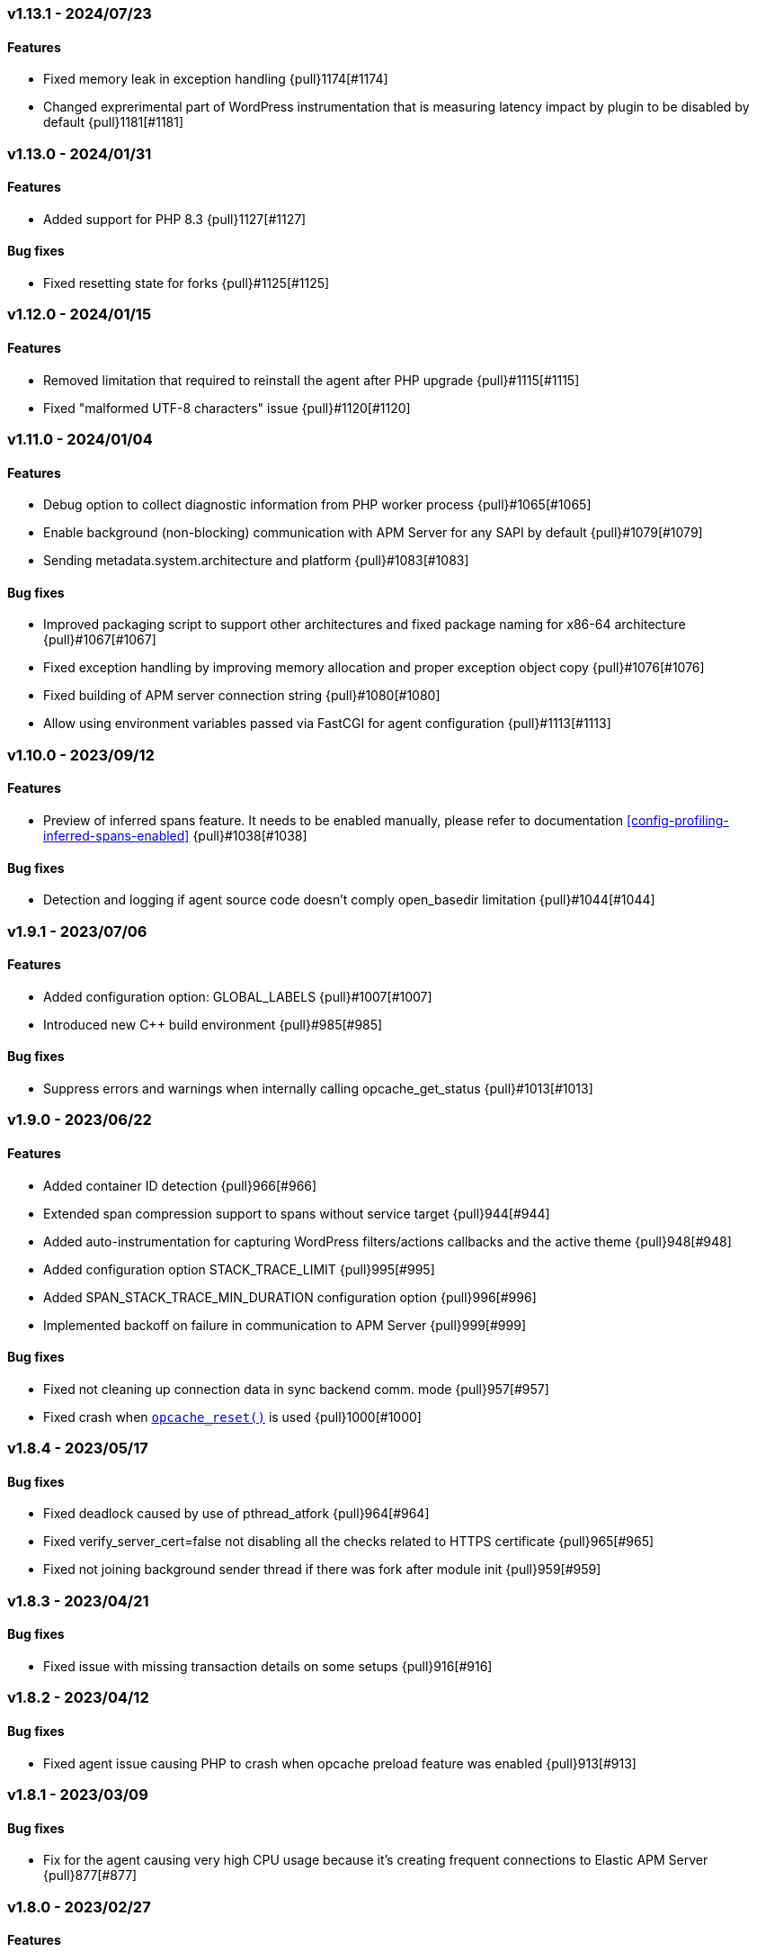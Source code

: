 ifdef::env-github[]
NOTE: For the best reading experience,
please view this documentation at https://www.elastic.co/guide/en/apm/agent/php[elastic.co]
endif::[]

////
[[release-notes-x.x.x]]
=== x.x.x - YYYY/MM/DD

[float]
==== Breaking changes

[float]
==== Features
* Cool new feature: {pull}2526[#2526]

[float]
==== Bug fixes
////

// Using the template above, release notes go here.
// CHANGELOG_AUTOMATION_KEYWORD
[[release-notes-v1.13.1]]
=== v1.13.1 - 2024/07/23
==== Features
* Fixed memory leak in exception handling {pull}1174[#1174]
* Changed exprerimental part of WordPress instrumentation that is measuring latency impact by plugin to be disabled by default {pull}1181[#1181]

[[release-notes-v1.13.0]]
=== v1.13.0 - 2024/01/31
==== Features
* Added support for PHP 8.3 {pull}1127[#1127]

==== Bug fixes
* Fixed resetting state for forks {pull}#1125[#1125]

[[release-notes-v1.12.0]]
=== v1.12.0 - 2024/01/15
==== Features
* Removed limitation that required to reinstall the agent after PHP upgrade {pull}#1115[#1115]
* Fixed "malformed UTF-8 characters" issue {pull}#1120[#1120]

[[release-notes-v1.11.0]]
=== v1.11.0 - 2024/01/04
==== Features
* Debug option to collect diagnostic information from PHP worker process {pull}#1065[#1065]
* Enable background (non-blocking) communication with APM Server for any SAPI by default {pull}#1079[#1079]
* Sending metadata.system.architecture and platform {pull}#1083[#1083]

==== Bug fixes
* Improved packaging script to support other architectures and fixed package naming for x86-64 architecture  {pull}#1067[#1067]
* Fixed exception handling by improving memory allocation and proper exception object copy {pull}#1076[#1076]
* Fixed building of APM server connection string {pull}#1080[#1080]
* Allow using environment variables passed via FastCGI for agent configuration {pull}#1113[#1113]

[[release-notes-v1.10.0]]
=== v1.10.0 - 2023/09/12
[float]
==== Features
* Preview of inferred spans feature. It needs to be enabled manually, please refer to documentation <<config-profiling-inferred-spans-enabled>> {pull}#1038[#1038]

==== Bug fixes
* Detection and logging if agent source code doesn't comply open_basedir limitation {pull}#1044[#1044]

[[release-notes-v1.9.1]]
=== v1.9.1 - 2023/07/06
[float]
==== Features
* Added configuration option: GLOBAL_LABELS {pull}#1007[#1007]
* Introduced new C++ build environment {pull}#985[#985]

==== Bug fixes
* Suppress errors and warnings when internally calling opcache_get_status {pull}#1013[#1013]

[[release-notes-v1.9.0]]
=== v1.9.0 - 2023/06/22
[float]
==== Features
* Added container ID detection {pull}966[#966]
* Extended span compression support to spans without service target {pull}944[#944]
* Added auto-instrumentation for capturing WordPress filters/actions callbacks and the active theme {pull}948[#948]
* Added configuration option STACK_TRACE_LIMIT {pull}995[#995]
* Added SPAN_STACK_TRACE_MIN_DURATION configuration option {pull}996[#996]
* Implemented backoff on failure in communication to APM Server {pull}999[#999]

==== Bug fixes
* Fixed not cleaning up connection data in sync backend comm. mode {pull}957[#957]
* Fixed crash when https://www.php.net/manual/en/function.opcache-reset.php[`opcache_reset()`] is used {pull}1000[#1000]

[[release-notes-v1.8.4]]
=== v1.8.4 - 2023/05/17
[float]
==== Bug fixes
* Fixed deadlock caused by use of pthread_atfork {pull}964[#964]
* Fixed verify_server_cert=false not disabling all the checks related to HTTPS certificate {pull}965[#965]
* Fixed not joining background sender thread if there was fork after module init {pull}959[#959]

[[release-notes-v1.8.3]]
=== v1.8.3 - 2023/04/21
[float]
==== Bug fixes
* Fixed issue with missing transaction details on some setups {pull}916[#916]

[[release-notes-v1.8.2]]
=== v1.8.2 - 2023/04/12
[float]
==== Bug fixes
* Fixed agent issue causing PHP to crash when opcache preload feature was enabled {pull}913[#913]

[[release-notes-v1.8.1]]
=== v1.8.1 - 2023/03/09
[float]
==== Bug fixes
* Fix for the agent causing very high CPU usage because it's creating frequent connections to Elastic APM Server {pull}877[#877]

[[release-notes-v1.8.0]]
=== v1.8.0 - 2023/02/27
[float]
==== Features
* Added support for PHP 8.2 {pull}868[#868]

[[release-notes-v1.7.2]]
=== v1.7.2 - 2023/02/24
[float]
==== Bug fixes
* Fixed: case when process fork happens during request processing {pull}857[#857]

[[release-notes-v1.7.1]]
=== v1.7.1 - 2023/01/16
* Fixed: php apm segfaults on a zend error/php warning {pull}834[#834]

[[release-notes-v1.7.0]]
=== v1.7.0 - 2022/10/13
* Added support for automatically capturing MySQLi: {pull}688[#688]
* Fixed: Inferred spans when used with Laravel: {pull}796[#796]
* Fixed: CustomErrorData not found issue: {pull}797[#797]

[[release-notes-v1.6.2]]
=== v1.6.2 - 2022/11/17
* Backported support for automatically capturing MySQLi: {pull}688[#688]

[[release-notes-v1.6.1]]
=== v1.6.1 - 2022/09/12
* Fixed: Current implementation for Improved Granularity for SQL Databases doesn't account for SQL USE statement: {pull}759[#759]

[[release-notes-v1.6]]
=== v1.6 - 2022/08/22
* Added inferred spans to automatically detect slow functions (as an experimental feature disabled by default): {pull}731[#731]
* Improved granularity for SQL databases: {pull}732[#732]
* Implemented default type for transactions and spans: {pull}733[#733]
* Implemented support for Dependencies table: {pull}748[#748]
* Improved transaction name for Laravel's `artisan` command - now includes the first argument: {pull}714[#714]

[[release-notes-v1.5.2]]
=== v1.5.2 - 2022/06/20
* Fixed bug: Agent destroys error code for curl calls: {pull}707[#707]

[[release-notes-v1.5.1]]
=== v1.5.1 - 2022/05/30
* Fixed bug: Forked process runs indefinitely: {pull}691[#691]

[[release-notes-v1.5]]
=== v1.5 - 2022/03/29
* Added support for PHP 8.1: {pull}604[#604]

[[release-notes-v1.4.2]]
=== v1.4.2 - 2022/02/17
* Create error events only for PHP error types included in https://www.php.net/manual/en/function.error-reporting.php[`error_reporting()`]: {pull}625[#625]

[[release-notes-v1.4.1]]
=== v1.4.1 - 2022/02/14
* Fixed error events not being created for PHP errors: {pull}619[#619]

[[release-notes-v1.4]]
=== v1.4 - 2022/01/10

[float]
==== Features
* Background (non-blocking) communication with APM Server: {pull}584[#584]

[[release-notes-v1.3.1]]
=== v1.3.1 - 2021/10/18

[float]
==== Features
* DISABLE_SEND configuration option: {pull}559[#559]
* DISABLE_INSTRUMENTATIONS configuration option: {pull}565[#565]
* DEV_INTERNAL configuration option: {pull}566[#566]

[[release-notes-v1.3]]
=== v1.3 - 2021/09/01

[float]
==== Features
* SERVICE_NODE_NAME configuration option: {pull}458[#458]
* URL_GROUPS configuration option: {pull}537[#537]

[[release-notes-v1.2]]
=== v1.2 - 2021/06/29

[float]
==== Features
* Collecting data for `Error rate` chart: {pull}441[#441]
* HOSTNAME configuration option: {pull}440[#440]
* Collecting data for `Time spent by span type` chart: {pull}436[#436]
* `ensureParentId()` API: {pull}431[#431]

==== Bug fixes
* Fixed missing subtype and action for DB spans and DB not showing on `Service Map`: {pull}443[#443]

[[release-notes-v1.1]]
=== v1.1 - 2021/06/01

[float]
==== Features
* Support for PHP 8.0: {pull}365[#365]
* Support for Central (AKA Remote) Agents Configuration {pull}134[#134]

[[release-notes-v1.0.1]]
=== v1.0.1 - 2021/04/01

[float]
==== Bug fixes
* Fixed missing query string: {pull}390[#390]
* Fixed $_SERVER not set when auto_globals_jit = On: {pull}392[#392]

[[release-notes-v1.0]]
=== v1.0 - 2021/03/23

[float]
==== Breaking changes
* Simplify API for manual passing of distributed tracing data: {pull}357[#357]
* Removed NOTICE log level: {pull}329[#329]
* setLabel() have been moved to under context(): {pull}276[#276]

[float]
==== Bug fixes
* Small fixes to examples in docs: {pull}355[#355]
* Exclude query string from a transaction name: {pull}285[#285]

[float]
==== Features
* Added support for distributed tracing: {pull}283[#283]
* Added Error events: {pull}282[#282]
* Add support for TRANSACTION_MAX_SPANS configuration option : {pull}260[#260]

[[release-notes-v1.0.0-beta1]]
=== v1.0.0-beta1

[float]
==== Breaking changes
* setLabel() have been moved to under context(): {pull}276[#276]

[float]
==== Bug fixes
* Exclude query string from a transaction name: {pull}285[#285]
* Added check that the corresponding extension is loaded before instrumenting it: {pull}228[#228]

[float]
==== Features
* Added support for distributed tracing: {pull}283[#283]
* Added Error events: {pull}282[#282]
* Add support for TRANSACTION_MAX_SPANS configuration option : {pull}260[#260]
* Added SERVER_TIMEOUT configuration option: {pull}245[#245]
* Automatically capture stack trace for spans: {pull}232[#232]
* Added VERIFY_SERVER_CERT configuration option: {pull}225[#225]
* Implemented sampling (TRANSACTION_SAMPLE_RATE): {pull}216[#216]

[[release-notes-v0.3]]
=== v0.3

[float]
==== Bug fixes
* Uninstallation support for Alpine Linux: {pull}240[#240]
* Added check that the corresponding extension is loaded before instrumenting it: {pull}228[#228]

[float]
==== Features
* Added SERVER_TIMEOUT configuration option: {pull}245[#245]
* Automatically capture stack trace for spans: {pull}232[#232]
* Added VERIFY_SERVER_CERT configuration option: {pull}225[#225]
* Package deb/rpm/tar.gz with fpm (1st delivery): {pull}79[#79]
* Implemented sampling (TRANSACTION_SAMPLE_RATE): {pull}216[#216]
* Support multiple PHP APIs: {pull}121[#121]
* Debian Linux package installation with post-install: {pull}98[#98]

[[release-notes-alpha]]
=== PHP Agent version alpha/preview

[[release-notes-alpha-1]]
==== Alpha1 release

_Coming soon_
